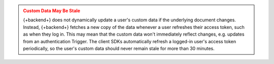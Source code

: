 .. admonition:: Custom Data May Be Stale
   :class: warning
   
   {+backend+} does not dynamically update a user's custom data if the
   underlying document changes. Instead, {+backend+} fetches a new copy
   of the data whenever a user refreshes their access token, such as
   when they log in. This may mean that the custom data won't
   immediately reflect changes, e.g. updates from an authentication
   Trigger. The client SDKs automatically refresh a logged-in
   user's access token periodically, so the user's custom data should
   never remain stale for more than 30 minutes.